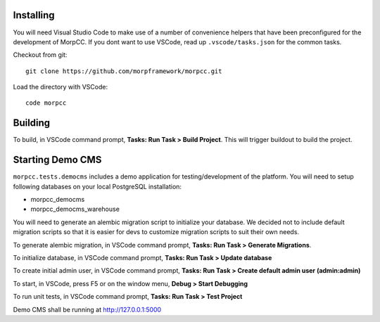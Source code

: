 Installing
============

You will need Visual Studio Code to make use of a number of convenience helpers
that have been preconfigured for the development of MorpCC. If you dont want to
use VSCode, read up ``.vscode/tasks.json`` for the common tasks. 

Checkout from git::

    git clone https://github.com/morpframework/morpcc.git

Load the directory with VSCode::

    code morpcc

Building
==========

To build, in VSCode command prompt, **Tasks: Run Task > Build Project**. This will trigger
buildout to build the project.

Starting Demo CMS
=====================

``morpcc.tests.democms`` includes a demo application for testing/development
of the platform. You will need to setup following databases on your local
PostgreSQL installation:

* morpcc_democms
* morpcc_democms_warehouse

You will need to generate an alembic migration script to initialize your
database. We decided not to include default migration scripts so that it is
easier for devs to customize migration scripts to suit their own needs. 

To generate alembic migration, in VSCode command prompt, **Tasks: Run Task >
Generate Migrations**.

To initialize database, in VSCode command prompt, **Tasks: Run Task > Update
database**

To create initial admin user, in VSCode command prompt, **Tasks: Run Task >
Create default admin user (admin:admin)**

To start, in VSCode, press F5 or on the window menu, **Debug > Start Debugging**

To run unit tests, in VSCode command prompt, **Tasks: Run Task > Test Project**

Demo CMS shall be running at http://127.0.0.1:5000
